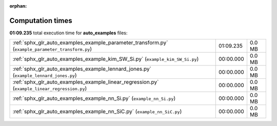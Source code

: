 
:orphan:

.. _sphx_glr_auto_examples_sg_execution_times:

Computation times
=================
**01:09.235** total execution time for **auto_examples** files:

+---------------------------------------------------------------------------------------------------+-----------+--------+
| :ref:`sphx_glr_auto_examples_example_parameter_transform.py` (``example_parameter_transform.py``) | 01:09.235 | 0.0 MB |
+---------------------------------------------------------------------------------------------------+-----------+--------+
| :ref:`sphx_glr_auto_examples_example_kim_SW_Si.py` (``example_kim_SW_Si.py``)                     | 00:00.000 | 0.0 MB |
+---------------------------------------------------------------------------------------------------+-----------+--------+
| :ref:`sphx_glr_auto_examples_example_lennard_jones.py` (``example_lennard_jones.py``)             | 00:00.000 | 0.0 MB |
+---------------------------------------------------------------------------------------------------+-----------+--------+
| :ref:`sphx_glr_auto_examples_example_linear_regression.py` (``example_linear_regression.py``)     | 00:00.000 | 0.0 MB |
+---------------------------------------------------------------------------------------------------+-----------+--------+
| :ref:`sphx_glr_auto_examples_example_nn_Si.py` (``example_nn_Si.py``)                             | 00:00.000 | 0.0 MB |
+---------------------------------------------------------------------------------------------------+-----------+--------+
| :ref:`sphx_glr_auto_examples_example_nn_SiC.py` (``example_nn_SiC.py``)                           | 00:00.000 | 0.0 MB |
+---------------------------------------------------------------------------------------------------+-----------+--------+
